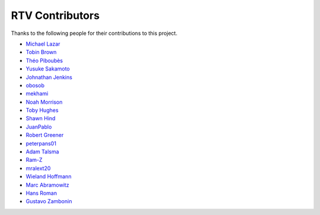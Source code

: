 
================
RTV Contributors
================

Thanks to the following people for their contributions to this project.

* `Michael Lazar <https://github.com/michael-lazar>`_
* `Tobin Brown <https://github.com/Brobin>`_
* `Théo Piboubès <https://github.com/TheoPib>`_
* `Yusuke Sakamoto <https://github.com/yskmt>`_
* `Johnathan Jenkins <https://github.com/shaggytwodope>`_
* `obosob <https://github.com/obosob>`_
* `mekhami <https://github.com/mekhami>`_
* `Noah Morrison <https://github.com/noahmorrison>`_
* `Toby Hughes <https://github.com/tobywhughes>`_
* `Shawn Hind <https://github.com/shanhind>`_
* `JuanPablo <https://github.com/juanpabloaj>`_
* `Robert Greener <https://github.com/ragreener1>`_
* `peterpans01 <https://github.com/peterpans01>`_
* `Adam Talsma <https://github.com/a-tal>`_
* `Ram-Z <https://github.com/Ram-Z>`_
* `mralext20 <https://github.com/mralext20>`_
* `Wieland Hoffmann <http://github.com/mineo>`_
* `Marc Abramowitz <http://github.com/msabramo>`_
* `Hans Roman <http://github.com/snahor>`_
* `Gustavo Zambonin <https://github.com/zambonin>`_

